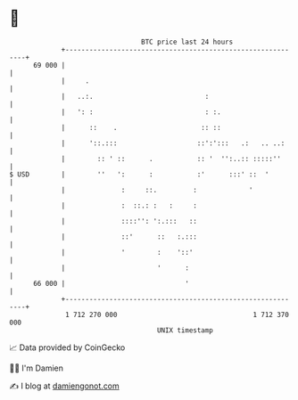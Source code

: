 * 👋

#+begin_example
                                    BTC price last 24 hours                    
                +------------------------------------------------------------+ 
         69 000 |                                                            | 
                |     .                                                      | 
                |   ..:.                            :                        | 
                |   ': :                            : :.                     | 
                |      ::    .                     :: ::                     | 
                |      '::.:::                    ::':':::   .:   .. ..:     | 
                |        :: ' ::      .           :: '  '':..:: :::::''      | 
   $ USD        |        ''   ':      :           :'      :::' ::  '         | 
                |              :     ::.         :             '             | 
                |              :  ::.: :   :     :                           | 
                |              ::::'': ':.:::   ::                           | 
                |              ::'      ::   :.:::                           | 
                |              '        :    '::'                            | 
                |                       '      :                             | 
         66 000 |                              '                             | 
                +------------------------------------------------------------+ 
                 1 712 270 000                                  1 712 370 000  
                                        UNIX timestamp                         
#+end_example
📈 Data provided by CoinGecko

🧑‍💻 I'm Damien

✍️ I blog at [[https://www.damiengonot.com][damiengonot.com]]
